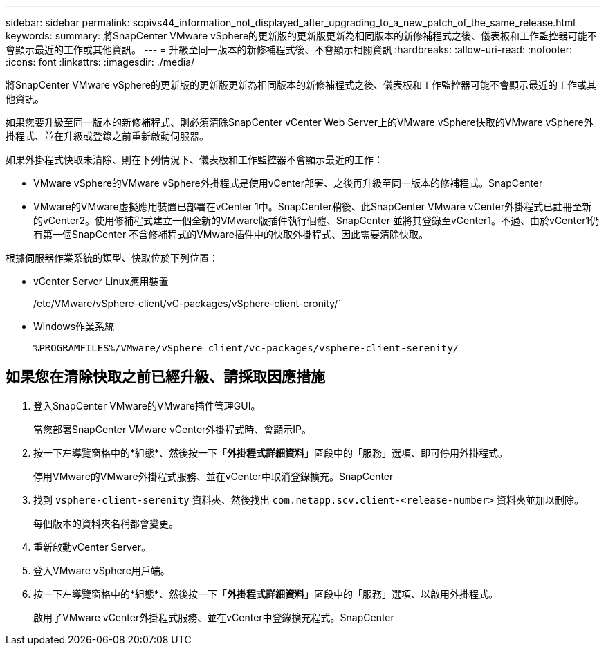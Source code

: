 ---
sidebar: sidebar 
permalink: scpivs44_information_not_displayed_after_upgrading_to_a_new_patch_of_the_same_release.html 
keywords:  
summary: 將SnapCenter VMware vSphere的更新版的更新版更新為相同版本的新修補程式之後、儀表板和工作監控器可能不會顯示最近的工作或其他資訊。 
---
= 升級至同一版本的新修補程式後、不會顯示相關資訊
:hardbreaks:
:allow-uri-read: 
:nofooter: 
:icons: font
:linkattrs: 
:imagesdir: ./media/


[role="lead"]
將SnapCenter VMware vSphere的更新版的更新版更新為相同版本的新修補程式之後、儀表板和工作監控器可能不會顯示最近的工作或其他資訊。

如果您要升級至同一版本的新修補程式、則必須清除SnapCenter vCenter Web Server上的VMware vSphere快取的VMware vSphere外掛程式、並在升級或登錄之前重新啟動伺服器。

如果外掛程式快取未清除、則在下列情況下、儀表板和工作監控器不會顯示最近的工作：

* VMware vSphere的VMware vSphere外掛程式是使用vCenter部署、之後再升級至同一版本的修補程式。SnapCenter
* VMware的VMware虛擬應用裝置已部署在vCenter 1中。SnapCenter稍後、此SnapCenter VMware vCenter外掛程式已註冊至新的vCenter2。使用修補程式建立一個全新的VMware版插件執行個體、SnapCenter 並將其登錄至vCenter1。不過、由於vCenter1仍有第一個SnapCenter 不含修補程式的VMware插件中的快取外掛程式、因此需要清除快取。


根據伺服器作業系統的類型、快取位於下列位置：

* vCenter Server Linux應用裝置
+
/etc/VMware/vSphere-client/vC-packages/vSphere-client-cronity/`

* Windows作業系統
+
`%PROGRAMFILES%/VMware/vSphere client/vc-packages/vsphere-client-serenity/`





== 如果您在清除快取之前已經升級、請採取因應措施

. 登入SnapCenter VMware的VMware插件管理GUI。
+
當您部署SnapCenter VMware vCenter外掛程式時、會顯示IP。

. 按一下左導覽窗格中的*組態*、然後按一下「*外掛程式詳細資料*」區段中的「服務」選項、即可停用外掛程式。
+
停用VMware的VMware外掛程式服務、並在vCenter中取消登錄擴充。SnapCenter

. 找到 `vsphere-client-serenity` 資料夾、然後找出 `com.netapp.scv.client-<release-number>` 資料夾並加以刪除。
+
每個版本的資料夾名稱都會變更。

. 重新啟動vCenter Server。
. 登入VMware vSphere用戶端。
. 按一下左導覽窗格中的*組態*、然後按一下「*外掛程式詳細資料*」區段中的「服務」選項、以啟用外掛程式。
+
啟用了VMware vCenter外掛程式服務、並在vCenter中登錄擴充程式。SnapCenter


